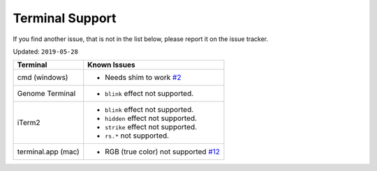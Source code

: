 
Terminal Support
================

If you find another issue, that is not in the list below, please report it on the issue tracker.

Updated: ``2019-05-28``

===================  ==================================
Terminal             Known Issues
===================  ==================================
cmd (windows)        - Needs shim to work `#2 <https://github.com/feluxe/sty/issues/2>`__
Genome Terminal      - ``blink`` effect not supported.
iTerm2               - ``blink`` effect not supported.
                     - ``hidden`` effect not supported.
                     - ``strike`` effect not supported.
                     - ``rs.*`` not supported.
terminal.app (mac)   - RGB (true color) not supported `#12 <https://github.com/feluxe/sty/issues/12>`__
===================  ==================================
